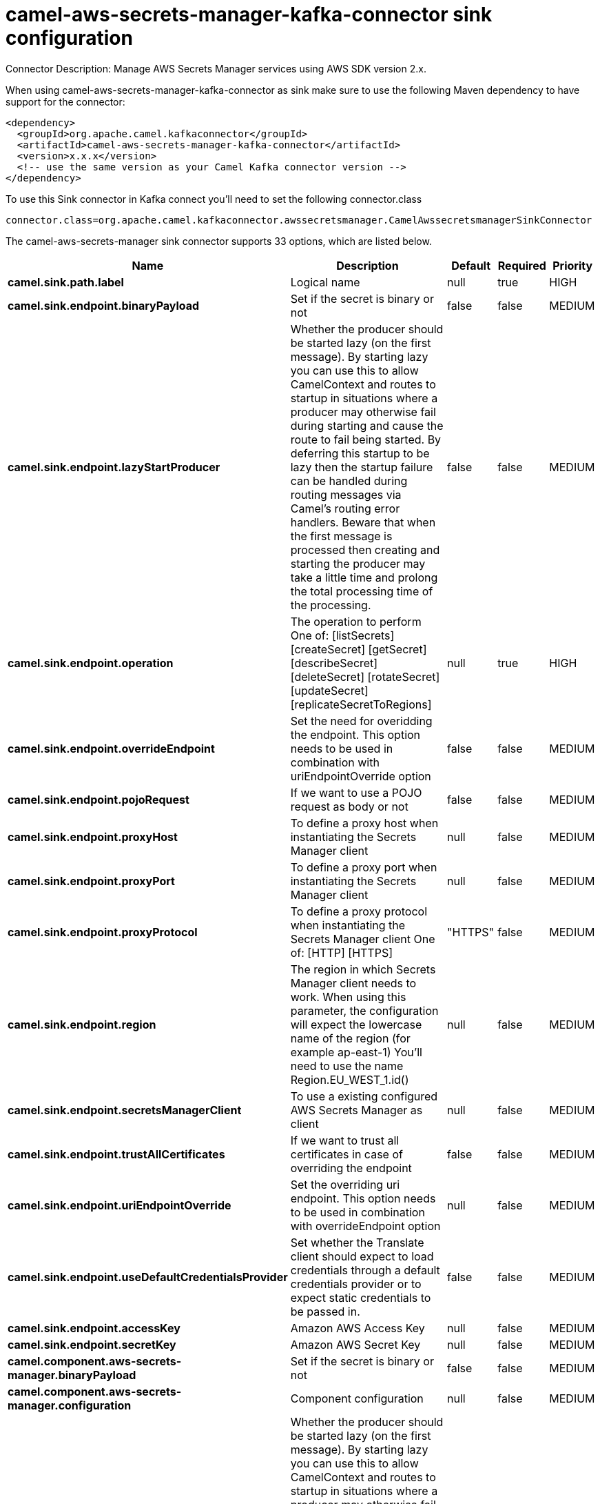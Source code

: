 // kafka-connector options: START
[[camel-aws-secrets-manager-kafka-connector-sink]]
= camel-aws-secrets-manager-kafka-connector sink configuration

Connector Description: Manage AWS Secrets Manager services using AWS SDK version 2.x.

When using camel-aws-secrets-manager-kafka-connector as sink make sure to use the following Maven dependency to have support for the connector:

[source,xml]
----
<dependency>
  <groupId>org.apache.camel.kafkaconnector</groupId>
  <artifactId>camel-aws-secrets-manager-kafka-connector</artifactId>
  <version>x.x.x</version>
  <!-- use the same version as your Camel Kafka connector version -->
</dependency>
----

To use this Sink connector in Kafka connect you'll need to set the following connector.class

[source,java]
----
connector.class=org.apache.camel.kafkaconnector.awssecretsmanager.CamelAwssecretsmanagerSinkConnector
----


The camel-aws-secrets-manager sink connector supports 33 options, which are listed below.



[width="100%",cols="2,5,^1,1,1",options="header"]
|===
| Name | Description | Default | Required | Priority
| *camel.sink.path.label* | Logical name | null | true | HIGH
| *camel.sink.endpoint.binaryPayload* | Set if the secret is binary or not | false | false | MEDIUM
| *camel.sink.endpoint.lazyStartProducer* | Whether the producer should be started lazy (on the first message). By starting lazy you can use this to allow CamelContext and routes to startup in situations where a producer may otherwise fail during starting and cause the route to fail being started. By deferring this startup to be lazy then the startup failure can be handled during routing messages via Camel's routing error handlers. Beware that when the first message is processed then creating and starting the producer may take a little time and prolong the total processing time of the processing. | false | false | MEDIUM
| *camel.sink.endpoint.operation* | The operation to perform One of: [listSecrets] [createSecret] [getSecret] [describeSecret] [deleteSecret] [rotateSecret] [updateSecret] [replicateSecretToRegions] | null | true | HIGH
| *camel.sink.endpoint.overrideEndpoint* | Set the need for overidding the endpoint. This option needs to be used in combination with uriEndpointOverride option | false | false | MEDIUM
| *camel.sink.endpoint.pojoRequest* | If we want to use a POJO request as body or not | false | false | MEDIUM
| *camel.sink.endpoint.proxyHost* | To define a proxy host when instantiating the Secrets Manager client | null | false | MEDIUM
| *camel.sink.endpoint.proxyPort* | To define a proxy port when instantiating the Secrets Manager client | null | false | MEDIUM
| *camel.sink.endpoint.proxyProtocol* | To define a proxy protocol when instantiating the Secrets Manager client One of: [HTTP] [HTTPS] | "HTTPS" | false | MEDIUM
| *camel.sink.endpoint.region* | The region in which Secrets Manager client needs to work. When using this parameter, the configuration will expect the lowercase name of the region (for example ap-east-1) You'll need to use the name Region.EU_WEST_1.id() | null | false | MEDIUM
| *camel.sink.endpoint.secretsManagerClient* | To use a existing configured AWS Secrets Manager as client | null | false | MEDIUM
| *camel.sink.endpoint.trustAllCertificates* | If we want to trust all certificates in case of overriding the endpoint | false | false | MEDIUM
| *camel.sink.endpoint.uriEndpointOverride* | Set the overriding uri endpoint. This option needs to be used in combination with overrideEndpoint option | null | false | MEDIUM
| *camel.sink.endpoint.useDefaultCredentialsProvider* | Set whether the Translate client should expect to load credentials through a default credentials provider or to expect static credentials to be passed in. | false | false | MEDIUM
| *camel.sink.endpoint.accessKey* | Amazon AWS Access Key | null | false | MEDIUM
| *camel.sink.endpoint.secretKey* | Amazon AWS Secret Key | null | false | MEDIUM
| *camel.component.aws-secrets-manager.binaryPayload* | Set if the secret is binary or not | false | false | MEDIUM
| *camel.component.aws-secrets-manager.configuration* | Component configuration | null | false | MEDIUM
| *camel.component.aws-secrets-manager.lazyStart Producer* | Whether the producer should be started lazy (on the first message). By starting lazy you can use this to allow CamelContext and routes to startup in situations where a producer may otherwise fail during starting and cause the route to fail being started. By deferring this startup to be lazy then the startup failure can be handled during routing messages via Camel's routing error handlers. Beware that when the first message is processed then creating and starting the producer may take a little time and prolong the total processing time of the processing. | false | false | MEDIUM
| *camel.component.aws-secrets-manager.operation* | The operation to perform One of: [listSecrets] [createSecret] [getSecret] [describeSecret] [deleteSecret] [rotateSecret] [updateSecret] [replicateSecretToRegions] | null | true | HIGH
| *camel.component.aws-secrets-manager.override Endpoint* | Set the need for overidding the endpoint. This option needs to be used in combination with uriEndpointOverride option | false | false | MEDIUM
| *camel.component.aws-secrets-manager.pojoRequest* | If we want to use a POJO request as body or not | false | false | MEDIUM
| *camel.component.aws-secrets-manager.proxyHost* | To define a proxy host when instantiating the Secrets Manager client | null | false | MEDIUM
| *camel.component.aws-secrets-manager.proxyPort* | To define a proxy port when instantiating the Secrets Manager client | null | false | MEDIUM
| *camel.component.aws-secrets-manager.proxyProtocol* | To define a proxy protocol when instantiating the Secrets Manager client One of: [HTTP] [HTTPS] | "HTTPS" | false | MEDIUM
| *camel.component.aws-secrets-manager.region* | The region in which Secrets Manager client needs to work. When using this parameter, the configuration will expect the lowercase name of the region (for example ap-east-1) You'll need to use the name Region.EU_WEST_1.id() | null | false | MEDIUM
| *camel.component.aws-secrets-manager.secretsManager Client* | To use a existing configured AWS Secrets Manager as client | null | false | MEDIUM
| *camel.component.aws-secrets-manager.trustAll Certificates* | If we want to trust all certificates in case of overriding the endpoint | false | false | MEDIUM
| *camel.component.aws-secrets-manager.uriEndpoint Override* | Set the overriding uri endpoint. This option needs to be used in combination with overrideEndpoint option | null | false | MEDIUM
| *camel.component.aws-secrets-manager.useDefault CredentialsProvider* | Set whether the Translate client should expect to load credentials through a default credentials provider or to expect static credentials to be passed in. | false | false | MEDIUM
| *camel.component.aws-secrets-manager.autowired Enabled* | Whether autowiring is enabled. This is used for automatic autowiring options (the option must be marked as autowired) by looking up in the registry to find if there is a single instance of matching type, which then gets configured on the component. This can be used for automatic configuring JDBC data sources, JMS connection factories, AWS Clients, etc. | true | false | MEDIUM
| *camel.component.aws-secrets-manager.accessKey* | Amazon AWS Access Key | null | false | MEDIUM
| *camel.component.aws-secrets-manager.secretKey* | Amazon AWS Secret Key | null | false | MEDIUM
|===



The camel-aws-secrets-manager sink connector has no converters out of the box.





The camel-aws-secrets-manager sink connector has no transforms out of the box.





The camel-aws-secrets-manager sink connector has no aggregation strategies out of the box.




// kafka-connector options: END
